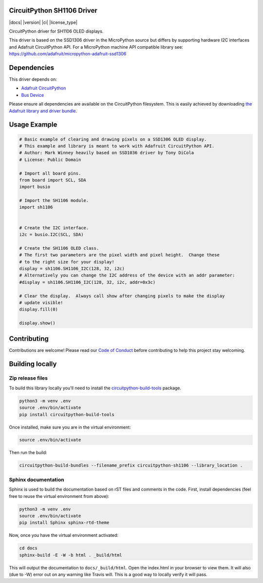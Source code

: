 CircuitPython SH1106 Driver
===========================

|docs| |version| |ci| |license_type|

.. image:: docs/sh1106.jpg
    :width: 300px

CircuitPython driver for SH1106 OLED displays.

This driver is based on the SSD1306 driver in the MicroPython source but differs
by supporting hardware I2C interfaces and Adafruit CircuitPython API.  For a
MicroPython machine API compatible library see: https://github.com/adafruit/micropython-adafruit-ssd1306

Dependencies
=============
This driver depends on:

* `Adafruit CircuitPython <https://github.com/adafruit/circuitpython>`_
* `Bus Device <https://github.com/adafruit/Adafruit_CircuitPython_BusDevice>`_

Please ensure all dependencies are available on the CircuitPython filesystem.
This is easily achieved by downloading
`the Adafruit library and driver bundle <https://github.com/adafruit/Adafruit_CircuitPython_Bundle>`_.

Usage Example
=============

.. code-block:: python3

  # Basic example of clearing and drawing pixels on a SSD1306 OLED display.
  # This example and library is meant to work with Adafruit CircuitPython API.
  # Author: Mark Winney heavily based on SSD1036 driver by Tony DiCola
  # License: Public Domain

  # Import all board pins.
  from board import SCL, SDA
  import busio

  # Import the SH1106 module.
  import sh1106


  # Create the I2C interface.
  i2c = busio.I2C(SCL, SDA)

  # Create the SH1106 OLED class.
  # The first two parameters are the pixel width and pixel height.  Change these
  # to the right size for your display!
  display = sh1106.SH1106_I2C(128, 32, i2c)
  # Alternatively you can change the I2C address of the device with an addr parameter:
  #display = sh1106.SH1106_I2C(128, 32, i2c, addr=0x3c)

  # Clear the display.  Always call show after changing pixels to make the display
  # update visible!
  display.fill(0)

  display.show()


Contributing
============

Contributions are welcome! Please read our `Code of Conduct
<https://github.com/winneymj/CircuitPython_SH1106/blob/master/CODE_OF_CONDUCT.md>`_
before contributing to help this project stay welcoming.

Building locally
================

Zip release files
-----------------

To build this library locally you'll need to install the
`circuitpython-build-tools <https://github.com/adafruit/circuitpython-build-tools>`_ package.

.. code-block:: shell

    python3 -m venv .env
    source .env/bin/activate
    pip install circuitpython-build-tools

Once installed, make sure you are in the virtual environment:

.. code-block:: shell

    source .env/bin/activate

Then run the build:

.. code-block:: shell

    circuitpython-build-bundles --filename_prefix circuitpython-sh1106 --library_location .

Sphinx documentation
-----------------------

Sphinx is used to build the documentation based on rST files and comments in the code. First,
install dependencies (feel free to reuse the virtual environment from above):

.. code-block:: shell

    python3 -m venv .env
    source .env/bin/activate
    pip install Sphinx sphinx-rtd-theme

Now, once you have the virtual environment activated:

.. code-block:: shell

    cd docs
    sphinx-build -E -W -b html . _build/html

This will output the documentation to ``docs/_build/html``. Open the index.html in your browser to
view them. It will also (due to -W) error out on any warning like Travis will. This is a good way to
locally verify it will pass.
